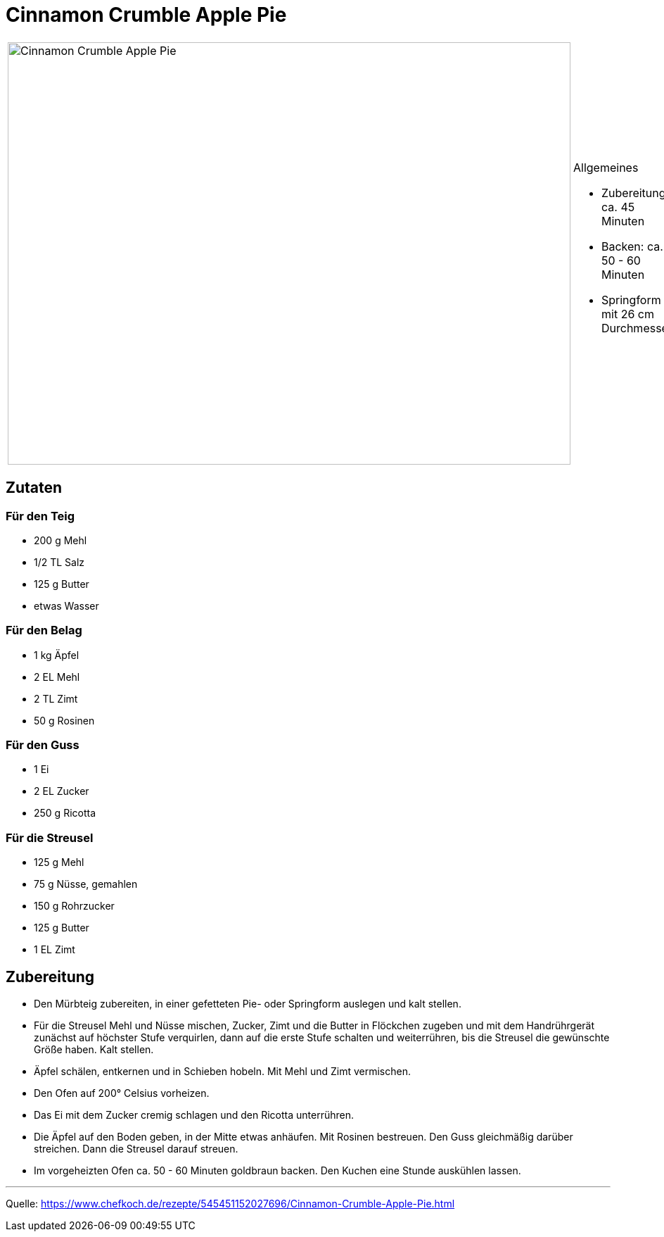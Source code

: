 = Cinnamon Crumble Apple Pie

[cols="1,1", frame="none", grid="none"]
|===
a|image::cinnamon_crumble_apple_pie.jpg[Cinnamon Crumble Apple Pie,width=800,height=600,pdfwidth=80%,align="center"]
a|.Allgemeines
- Zubereitung: ca. 45 Minuten
- Backen: ca. 50 - 60 Minuten
- Springform mit 26 cm Durchmesser   
|===

== Zutaten
   
=== Für den Teig

* 200 g	Mehl
* 1/2 TL Salz
* 125 g	Butter
* etwas	Wasser

=== Für den Belag

* 1 kg Äpfel
* 2 EL Mehl
* 2 TL Zimt
* 50 g Rosinen

=== Für den Guss

* 1	Ei
* 2 EL Zucker
* 250 g	Ricotta

=== Für die Streusel

* 125 g	Mehl
* 75 g	Nüsse, gemahlen
* 150 g	Rohrzucker
* 125 g	Butter
* 1 EL Zimt


== Zubereitung

* Den Mürbteig zubereiten, in einer gefetteten Pie- oder Springform auslegen und kalt stellen.

* Für die Streusel Mehl und Nüsse mischen, Zucker, Zimt und die Butter in Flöckchen zugeben und mit dem Handrührgerät zunächst auf höchster Stufe verquirlen, dann auf die erste Stufe schalten und weiterrühren, bis die Streusel die gewünschte Größe haben. Kalt stellen.

* Äpfel schälen, entkernen und in Schieben hobeln. Mit Mehl und Zimt vermischen.

* Den Ofen auf 200° Celsius vorheizen.

* Das Ei mit dem Zucker cremig schlagen und den Ricotta unterrühren.

* Die Äpfel auf den Boden geben, in der Mitte etwas anhäufen. Mit Rosinen bestreuen.
Den Guss gleichmäßig darüber streichen. Dann die Streusel darauf streuen.

* Im vorgeheizten Ofen ca. 50 - 60 Minuten goldbraun backen. Den Kuchen eine Stunde auskühlen lassen.

---

Quelle: https://www.chefkoch.de/rezepte/545451152027696/Cinnamon-Crumble-Apple-Pie.html

